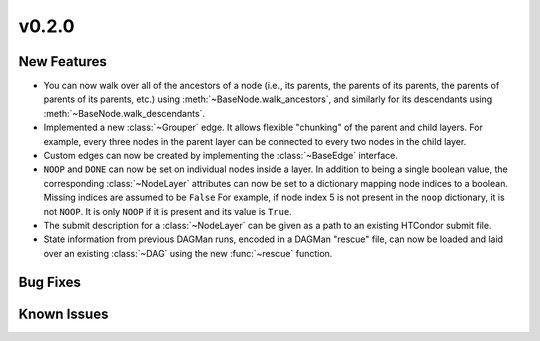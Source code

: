 v0.2.0
======

.. py:currentmodule:: htcondor_dags

New Features
------------

* You can now walk over all of the ancestors of a node
  (i.e., its parents, the parents of its parents, the parents of parents of
  its parents, etc.) using :meth:`~BaseNode.walk_ancestors`,
  and similarly for its descendants using :meth:`~BaseNode.walk_descendants`.
* Implemented a new :class:`~Grouper` edge. It allows flexible "chunking" of the
  parent and child layers. For example, every three nodes in the parent layer can
  be connected to every two nodes in the child layer.
* Custom edges can now be created by implementing the :class:`~BaseEdge` interface.
* ``NOOP`` and ``DONE`` can now be set on individual nodes inside a layer.
  In addition to being a single boolean value, the corresponding :class:`~NodeLayer`
  attributes can now be set to a dictionary mapping node indices to a boolean.
  Missing indices are assumed to be ``False``
  For example, if node index 5 is not present in the ``noop`` dictionary, it is not ``NOOP``.
  It is only ``NOOP`` if it is present and its value is ``True``.
* The submit description for a :class:`~NodeLayer` can be given as a path to an
  existing HTCondor submit file.
* State information from previous DAGMan runs, encoded in a DAGMan "rescue" file,
  can now be loaded and laid over an existing :class:`~DAG` using the new
  :func:`~rescue` function.


Bug Fixes
---------


Known Issues
------------

